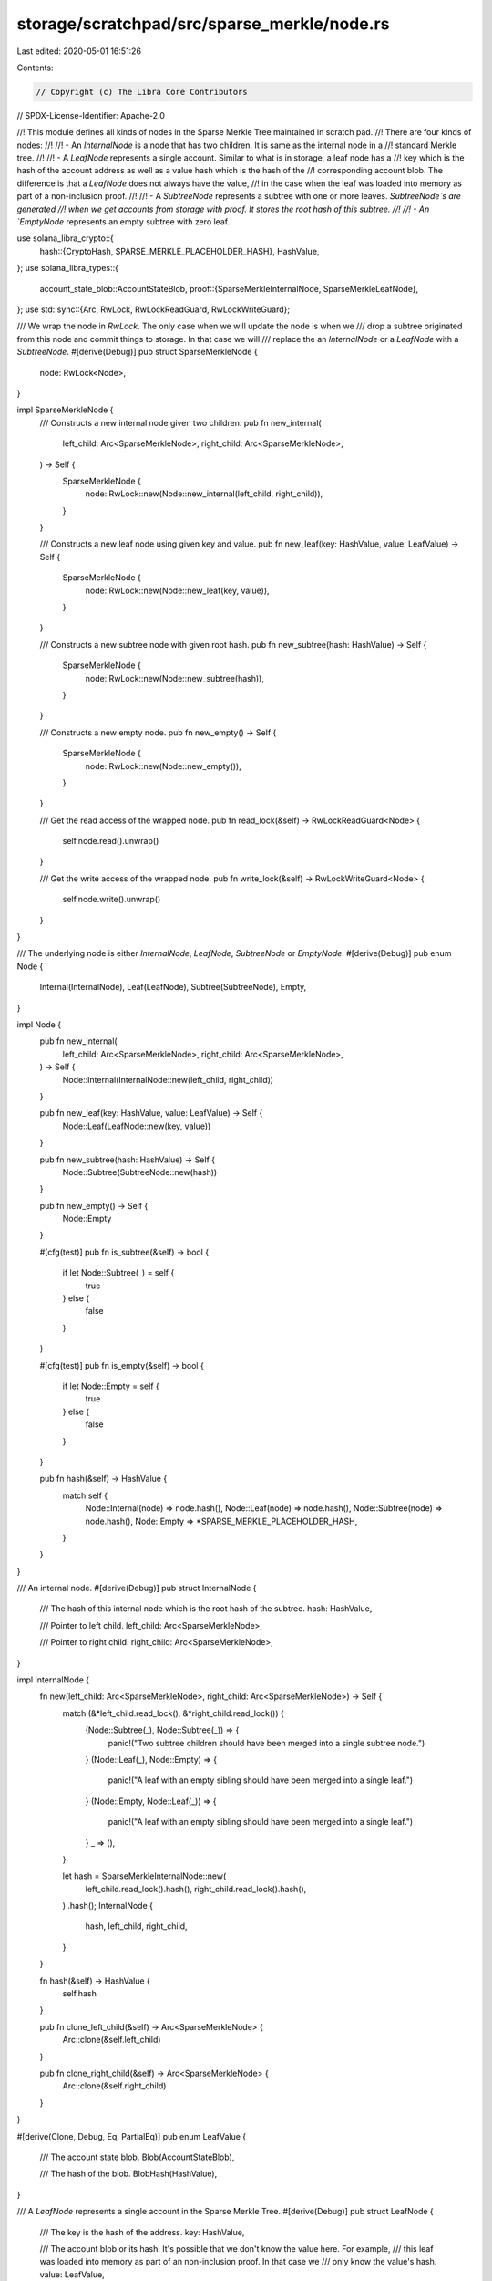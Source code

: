 storage/scratchpad/src/sparse_merkle/node.rs
============================================

Last edited: 2020-05-01 16:51:26

Contents:

.. code-block:: rs

    // Copyright (c) The Libra Core Contributors
// SPDX-License-Identifier: Apache-2.0

//! This module defines all kinds of nodes in the Sparse Merkle Tree maintained in scratch pad.
//! There are four kinds of nodes:
//!
//! - An `InternalNode` is a node that has two children. It is same as the internal node in a
//! standard Merkle tree.
//!
//! - A `LeafNode` represents a single account. Similar to what is in storage, a leaf node has a
//! key which is the hash of the account address as well as a value hash which is the hash of the
//! corresponding account blob. The difference is that a `LeafNode` does not always have the value,
//! in the case when the leaf was loaded into memory as part of a non-inclusion proof.
//!
//! - A `SubtreeNode` represents a subtree with one or more leaves. `SubtreeNode`s are generated
//! when we get accounts from storage with proof. It stores the root hash of this subtree.
//!
//! - An `EmptyNode` represents an empty subtree with zero leaf.

use solana_libra_crypto::{
    hash::{CryptoHash, SPARSE_MERKLE_PLACEHOLDER_HASH},
    HashValue,
};
use solana_libra_types::{
    account_state_blob::AccountStateBlob,
    proof::{SparseMerkleInternalNode, SparseMerkleLeafNode},
};
use std::sync::{Arc, RwLock, RwLockReadGuard, RwLockWriteGuard};

/// We wrap the node in `RwLock`. The only case when we will update the node is when we
/// drop a subtree originated from this node and commit things to storage. In that case we will
/// replace the an `InternalNode` or a `LeafNode` with a `SubtreeNode`.
#[derive(Debug)]
pub struct SparseMerkleNode {
    node: RwLock<Node>,
}

impl SparseMerkleNode {
    /// Constructs a new internal node given two children.
    pub fn new_internal(
        left_child: Arc<SparseMerkleNode>,
        right_child: Arc<SparseMerkleNode>,
    ) -> Self {
        SparseMerkleNode {
            node: RwLock::new(Node::new_internal(left_child, right_child)),
        }
    }

    /// Constructs a new leaf node using given key and value.
    pub fn new_leaf(key: HashValue, value: LeafValue) -> Self {
        SparseMerkleNode {
            node: RwLock::new(Node::new_leaf(key, value)),
        }
    }

    /// Constructs a new subtree node with given root hash.
    pub fn new_subtree(hash: HashValue) -> Self {
        SparseMerkleNode {
            node: RwLock::new(Node::new_subtree(hash)),
        }
    }

    /// Constructs a new empty node.
    pub fn new_empty() -> Self {
        SparseMerkleNode {
            node: RwLock::new(Node::new_empty()),
        }
    }

    /// Get the read access of the wrapped node.
    pub fn read_lock(&self) -> RwLockReadGuard<Node> {
        self.node.read().unwrap()
    }

    /// Get the write access of the wrapped node.
    pub fn write_lock(&self) -> RwLockWriteGuard<Node> {
        self.node.write().unwrap()
    }
}

/// The underlying node is either `InternalNode`, `LeafNode`, `SubtreeNode` or `EmptyNode`.
#[derive(Debug)]
pub enum Node {
    Internal(InternalNode),
    Leaf(LeafNode),
    Subtree(SubtreeNode),
    Empty,
}

impl Node {
    pub fn new_internal(
        left_child: Arc<SparseMerkleNode>,
        right_child: Arc<SparseMerkleNode>,
    ) -> Self {
        Node::Internal(InternalNode::new(left_child, right_child))
    }

    pub fn new_leaf(key: HashValue, value: LeafValue) -> Self {
        Node::Leaf(LeafNode::new(key, value))
    }

    pub fn new_subtree(hash: HashValue) -> Self {
        Node::Subtree(SubtreeNode::new(hash))
    }

    pub fn new_empty() -> Self {
        Node::Empty
    }

    #[cfg(test)]
    pub fn is_subtree(&self) -> bool {
        if let Node::Subtree(_) = self {
            true
        } else {
            false
        }
    }

    #[cfg(test)]
    pub fn is_empty(&self) -> bool {
        if let Node::Empty = self {
            true
        } else {
            false
        }
    }

    pub fn hash(&self) -> HashValue {
        match self {
            Node::Internal(node) => node.hash(),
            Node::Leaf(node) => node.hash(),
            Node::Subtree(node) => node.hash(),
            Node::Empty => *SPARSE_MERKLE_PLACEHOLDER_HASH,
        }
    }
}

/// An internal node.
#[derive(Debug)]
pub struct InternalNode {
    /// The hash of this internal node which is the root hash of the subtree.
    hash: HashValue,

    /// Pointer to left child.
    left_child: Arc<SparseMerkleNode>,

    /// Pointer to right child.
    right_child: Arc<SparseMerkleNode>,
}

impl InternalNode {
    fn new(left_child: Arc<SparseMerkleNode>, right_child: Arc<SparseMerkleNode>) -> Self {
        match (&*left_child.read_lock(), &*right_child.read_lock()) {
            (Node::Subtree(_), Node::Subtree(_)) => {
                panic!("Two subtree children should have been merged into a single subtree node.")
            }
            (Node::Leaf(_), Node::Empty) => {
                panic!("A leaf with an empty sibling should have been merged into a single leaf.")
            }
            (Node::Empty, Node::Leaf(_)) => {
                panic!("A leaf with an empty sibling should have been merged into a single leaf.")
            }
            _ => (),
        }

        let hash = SparseMerkleInternalNode::new(
            left_child.read_lock().hash(),
            right_child.read_lock().hash(),
        )
        .hash();
        InternalNode {
            hash,
            left_child,
            right_child,
        }
    }

    fn hash(&self) -> HashValue {
        self.hash
    }

    pub fn clone_left_child(&self) -> Arc<SparseMerkleNode> {
        Arc::clone(&self.left_child)
    }

    pub fn clone_right_child(&self) -> Arc<SparseMerkleNode> {
        Arc::clone(&self.right_child)
    }
}

#[derive(Clone, Debug, Eq, PartialEq)]
pub enum LeafValue {
    /// The account state blob.
    Blob(AccountStateBlob),

    /// The hash of the blob.
    BlobHash(HashValue),
}

/// A `LeafNode` represents a single account in the Sparse Merkle Tree.
#[derive(Debug)]
pub struct LeafNode {
    /// The key is the hash of the address.
    key: HashValue,

    /// The account blob or its hash. It's possible that we don't know the value here. For example,
    /// this leaf was loaded into memory as part of an non-inclusion proof. In that case we
    /// only know the value's hash.
    value: LeafValue,

    /// The hash of this leaf node which is Hash(key || Hash(value)).
    hash: HashValue,
}

impl LeafNode {
    pub fn new(key: HashValue, value: LeafValue) -> Self {
        let value_hash = match value {
            LeafValue::Blob(ref val) => val.hash(),
            LeafValue::BlobHash(ref val_hash) => *val_hash,
        };
        let hash = SparseMerkleLeafNode::new(key, value_hash).hash();
        LeafNode { key, value, hash }
    }

    pub fn key(&self) -> HashValue {
        self.key
    }

    pub fn value(&self) -> &LeafValue {
        &self.value
    }

    fn hash(&self) -> HashValue {
        self.hash
    }
}

/// A subtree node.
#[derive(Debug)]
pub struct SubtreeNode {
    /// The root hash of the subtree represented by this node.
    hash: HashValue,
}

impl SubtreeNode {
    fn new(hash: HashValue) -> Self {
        assert_ne!(
            hash, *SPARSE_MERKLE_PLACEHOLDER_HASH,
            "A subtree should never be empty."
        );
        SubtreeNode { hash }
    }

    pub fn hash(&self) -> HashValue {
        self.hash
    }
}


